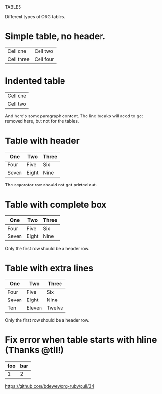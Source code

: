 TABLES

Different types of ORG tables.

* Simple table, no header.

| Cell one   | Cell two  |
| Cell three | Cell four |


* Indented table

  | Cell one |
  | Cell two |

  And here's some paragraph content. The line breaks will need to get
  removed here, but not for the tables.

* Table with header

  | One   | Two   | Three |
  |-------+-------+-------|
  | Four  | Five  | Six   |
  | Seven | Eight | Nine  |

  The separator row should not get printed out.

* Table with complete box

  |-------+-------+-------|
  | One   | Two   | Three |
  |-------+-------+-------|
  | Four  | Five  | Six   |
  | Seven | Eight | Nine  |
  |-------+-------+-------|

  Only the first row should be a header row.

* Table with extra lines

  |-------+--------+--------|
  | One   | Two    | Three  |
  |-------+--------+--------|
  | Four  | Five   | Six    |
  | Seven | Eight  | Nine   |
  |-------+--------+--------|
  | Ten   | Eleven | Twelve |
  |-------+--------+--------|

  Only the first row should be a header row.

* Fix error when table starts with hline (Thanks @til!)
|-----+-----|
| foo | bar |
|-----+-----|
|   1 |   2 |
https://github.com/bdewey/org-ruby/pull/34
